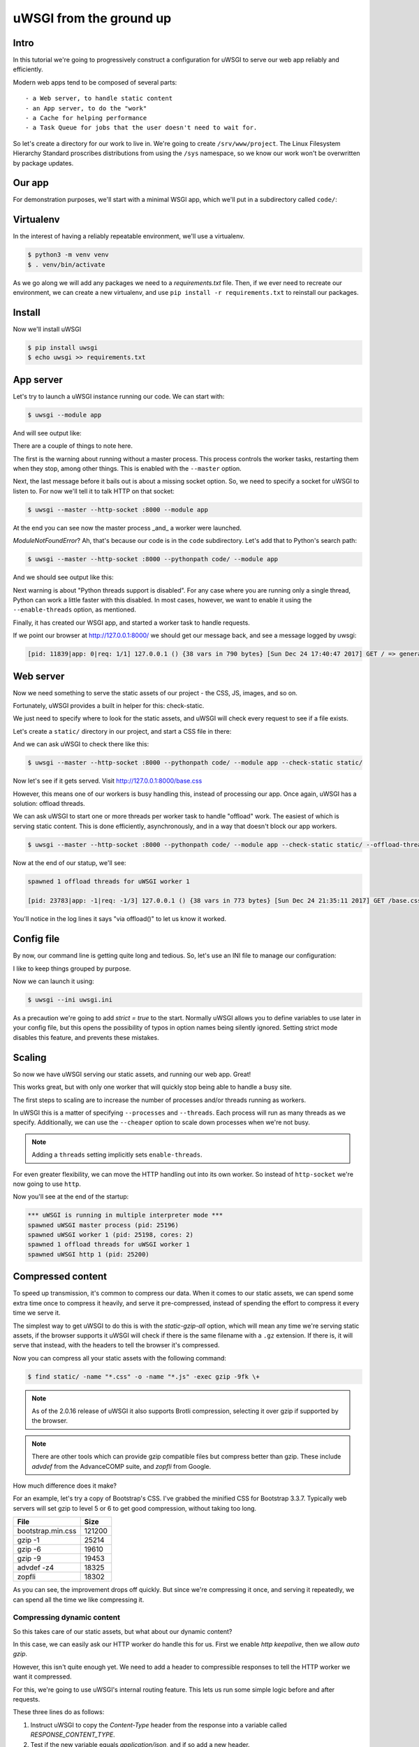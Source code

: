 uWSGI from the ground up
========================

Intro
-----

In this tutorial we're going to progressively construct a configuration for
uWSGI to serve our web app reliably and efficiently.

Modern web apps tend to be composed of several parts::

- a Web server, to handle static content
- an App server, to do the "work"
- a Cache for helping performance
- a Task Queue for jobs that the user doesn't need to wait for.

So let's create a directory for our work to live in. We're going to create
``/srv/www/project``. The Linux Filesystem Hierarchy Standard proscribes
distributions from using the ``/sys`` namespace, so we know our work won't be
overwritten by package updates.

Our app
-------

For demonstration purposes, we'll start with a minimal WSGI app, which we'll
put in a subdirectory called ``code/``:

.. code-block:: python
   :caption: code/app.py

   def application(env, start_response):
       start_response('200 OK', [('Content-Type', 'text/html')])
       yield b'''
    <!DOCTYPE html>
    <html>
      <head>
        <title> Welcome! </title>
        <link rel="stylesheet" type="text/css" href="base.css">
      </head>
      <body>
        <p> Welcome! </p>
      </body>
    </html>'''

Virtualenv
----------

In the interest of having a reliably repeatable environment, we'll use a
virtualenv.

.. code-block:: bash

   $ python3 -m venv venv
   $ . venv/bin/activate

As we go along we will add any packages we need to a `requirements.txt` file.
Then, if we ever need to recreate our environment, we can create a new
virtualenv, and use ``pip install -r requirements.txt`` to reinstall our
packages.

Install
-------

Now we'll install uWSGI

.. dependencies

.. code-block:: bash

   $ pip install uwsgi
   $ echo uwsgi >> requirements.txt

App server
----------

Let's try to launch a uWSGI instance running our code. We can start with:

.. code-block:: bash

   $ uwsgi --module app

And will see output like:

.. code-block:: none
   :linenos:
   :emphasize-lines: 11,17

   *** Starting uWSGI 2.0.15 (64bit) on [Sun Dec 24 21:16:32 2017] ***
   compiled with version: 7.2.0 on 29 October 2017 10:12:50
   os: Linux-4.13.0-1-amd64 #1 SMP Debian 4.13.13-1 (2017-11-16)
   nodename: flasheart
   machine: x86_64
   clock source: unix
   pcre jit disabled
   detected number of CPU cores: 4
   current working directory: /home/curtis/src/git/ugu
   detected binary path: /home/curtis/src/git/ugu/venv/bin/uwsgi
   *** WARNING: you are running uWSGI without its master process manager ***
   your processes number limit is 31060
   your memory page size is 4096 bytes
   detected max file descriptor number: 1024
   lock engine: pthread robust mutexes
   thunder lock: disabled (you can enable it with --thunder-lock)
   The -s/--socket option is missing and stdin is not a socket.

There are a couple of things to note here.

The first is the warning about running without a master process. This process
controls the worker tasks, restarting them when they stop, among other things.
This is enabled with the ``--master`` option.

Next, the last message before it bails out is about a missing socket option.
So, we need to specify a socket for uWSGI to listen to. For now we'll tell it
to talk HTTP on that socket:

.. code-block:: bash

   $ uwsgi --master --http-socket :8000 --module app

.. code-block:: none
   :linenos:
   :emphasize-lines: 12,13,14

   *** Starting uWSGI 2.0.15 (64bit) on [Sun Dec 24 21:20:33 2017] ***
   ...
   thunder lock: disabled (you can enable it with --thunder-lock)
   uwsgi socket 0 bound to TCP address :8000 fd 3
   Python version: 3.6.4rc1 (default, Dec  6 2017, 10:08:29)  [GCC 7.2.0]
   *** Python threads support is disabled. You can enable it with --enable-threads ***
   Python main interpreter initialized at 0x56094c20d800
   your server socket listen backlog is limited to 100 connections
   your mercy for graceful operations on workers is 60 seconds
   mapped 145536 bytes (142 KB) for 1 cores
   *** Operational MODE: single process ***
   ModuleNotFoundError: No module named 'app'
   unable to load app 0 (mountpoint='') (callable not found or import error)
   *** no app loaded. going in full dynamic mode ***
   *** uWSGI is running in multiple interpreter mode ***
   spawned uWSGI master process (pid: 23058)
   spawned uWSGI worker 1 (pid: 23059, cores: 1)

At the end you can see now the master process _and_ a worker were launched.

`ModuleNotFoundError`? Ah, that's because our code is in the ``code``
subdirectory. Let's add that to Python's search path:

.. code-block:: bash

   $ uwsgi --master --http-socket :8000 --pythonpath code/ --module app

And we should see output like this:

.. code-block:: none
   :linenos:
   :emphasize-lines: 4,10-11

   *** Starting uWSGI 2.0.15 (64bit) on [Sun Dec 24 21:23:54 2017] ***
   ...
   Python version: 3.6.4rc1 (default, Dec  6 2017, 10:08:29)  [GCC 7.2.0]
   *** Python threads support is disabled. You can enable it with --enable-threads ***
   Python main interpreter initialized at 0x55daf0750900
   your server socket listen backlog is limited to 100 connections
   your mercy for graceful operations on workers is 60 seconds
   mapped 145536 bytes (142 KB) for 1 cores
   *** Operational MODE: single process ***
   added code/ to pythonpath.
   WSGI app 0 (mountpoint='') ready in 0 seconds on interpreter 0x55daf0750900 pid: 23197 (default app)
   *** uWSGI is running in multiple interpreter mode ***
   spawned uWSGI master process (pid: 23197)
   spawned uWSGI worker 1 (pid: 23198, cores: 1)

Next warning is about "Python threads support is disabled". For any case where
you are running only a single thread, Python can work a little faster with this
disabled. In most cases, however, we want to enable it using the
``--enable-threads`` option, as mentioned.

Finally, it has created our WSGI app, and started a worker task to handle
requests.

If we point our browser at http://127.0.0.1:8000/ we should get our message
back, and see a message logged by uwsgi:

.. code-block:: none

   [pid: 11839|app: 0|req: 1/1] 127.0.0.1 () {38 vars in 790 bytes} [Sun Dec 24 17:40:47 2017] GET / => generated 8 bytes in 0 msecs (HTTP/1.1 200) 1 headers in 45 bytes (1 switches on core 0)

Web server
----------

Now we need something to serve the static assets of our project - the CSS, JS,
images, and so on.

Fortunately, uWSGI provides a built in helper for this: check-static.

We just need to specify where to look for the static assets, and uWSGI will
check every request to see if a file exists.

Let's create a ``static/`` directory in our project, and start a CSS file in there:

.. code-block:: css
   :caption: static/base.css

   html { box-sizing: border-box }
   *, *:before, *:after { box-sizing: inherit; }

And we can ask uWSGI to check there like this:

.. code-block:: bash

   $ uwsgi --master --http-socket :8000 --pythonpath code/ --module app --check-static static/

Now let's see if it gets served. Visit http://127.0.0.1:8000/base.css

However, this means one of our workers is busy handling this, instead of
processing our app. Once again, uWSGI has a solution: offload threads.

We can ask uWSGI to start one or more threads per worker task to handle
"offload" work. The easiest of which is serving static content. This is done
efficiently, asynchronously, and in a way that doesn't block our app workers.

.. code-block:: bash

   $ uwsgi --master --http-socket :8000 --pythonpath code/ --module app --check-static static/ --offload-threads 1

Now at the end of our statup, we'll see:

.. code-block:: none

   spawned 1 offload threads for uWSGI worker 1

   [pid: 23783|app: -1|req: -1/3] 127.0.0.1 () {38 vars in 773 bytes} [Sun Dec 24 21:35:11 2017] GET /base.css => generated 79 bytes in 0 msecs via offload() (HTTP/1.1 200) 3 headers in 109 bytes (0 switches on core 0)

You'll notice in the log lines it says "via offload()" to let us know it
worked.

Config file
-----------

By now, our command line is getting quite long and tedious. So, let's use an
INI file to manage our configuration:

.. code-block:: ini
   :caption: uwsgi.ini
   :linenos:

   [uwsgi]
   master = true

   http-socket = :8000

   pythonpath = code/
   module = app

   check-static = static/
   offload-threads = 1

I like to keep things grouped by purpose.

Now we can launch it using:

.. code-block:: bash

   $ uwsgi --ini uwsgi.ini

As a precaution we're going to add `strict = true` to the start. Normally
uWSGI allows you to define variables to use later in your config file, but this
opens the possibility of typos in option names being silently ignored. Setting
strict mode disables this feature, and prevents these mistakes.

Scaling
-------

So now we have uWSGI serving our static assets, and running our web app. Great!

This works great, but with only one worker that will quickly stop being able to
handle a busy site.

The first steps to scaling are to increase the number of processes and/or
threads running as workers.

In uWSGI this is a matter of specifying ``--processes`` and ``--threads``. Each
process will run as many threads as we specify. Additionally, we can use the
``--cheaper`` option to scale down processes when we're not busy.

.. code-block:: ini
   :caption: uwsgi.ini
   :linenos:
   :emphasize-lines: 6-8

   [uwsgi]
   strict = true
   master = true

   http-socket = :8000
   processes = 4
   cheaper = 1
   threads = 2

   pythonpath = code/
   module = app

   check-static = static/
   offload-threads = 1

.. note::
   Adding a ``threads`` setting implicitly sets ``enable-threads``.

For even greater flexibility, we can move the HTTP handling out into its own
worker. So instead of ``http-socket`` we're now going to use ``http``.

.. code-block:: ini
   :caption: uwsgi.ini
   :linenos:
   :emphasize-lines: 5

   [uwsgi]
   strict = true
   master = true

   http = :8000
   processes = 4
   cheaper = 1
   threads = 2

   pythonpath = code/
   module = app

   check-static = static/
   offload-threads = 1

Now you'll see at the end of the startup:

.. code-block:: none

   *** uWSGI is running in multiple interpreter mode ***
   spawned uWSGI master process (pid: 25196)
   spawned uWSGI worker 1 (pid: 25198, cores: 2)
   spawned 1 offload threads for uWSGI worker 1
   spawned uWSGI http 1 (pid: 25200)

Compressed content
------------------

To speed up transmission, it's common to compress our data. When it comes to
our static assets, we can spend some extra time once to compress it heavily,
and serve it pre-compressed, instead of spending the effort to compress it
every time we serve it.

The simplest way to get uWSGI to do this is with the `static-gzip-all` option,
which will mean any time we're serving static assets, if the browser supports
it uWSGI will check if there is the same filename with a ``.gz`` extension. If
there is, it will serve that instead, with the headers to tell the browser it's
compressed.

.. code-block:: ini
   :caption: uwsgi.ini
   :linenos:
   :emphasize-lines: 12

   [uwsgi]
   strict = true
   master = true

   http = :8000
   processes = 4
   cheaper = 1
   threads = 2

   pythonpath = code/
   module = app

   offload-threads = 1
   check-static = static/
   static-gzip-all = true

Now you can compress all your static assets with the following command:

.. code-block:: bash

   $ find static/ -name "*.css" -o -name "*.js" -exec gzip -9fk \+

.. note::
   As of the 2.0.16 release of uWSGI it also supports Brotli compression,
   selecting it over gzip if supported by the browser.

.. note::
   There are other tools which can provide gzip compatible files but compress
   better than gzip. These include `advdef` from the AdvanceCOMP suite, and
   `zopfli` from Google.

How much difference does it make?

For an example, let's try a copy of Bootstrap's CSS. I've grabbed the minified
CSS for Bootstrap 3.3.7. Typically web servers will set gzip to level 5 or 6 to
get good compression, without taking too long.

+-------------------+--------+
| File              | Size   |
+===================+========+
| bootstrap.min.css | 121200 |
+-------------------+--------+
| gzip -1           |  25214 |
+-------------------+--------+
| gzip -6           |  19610 |
+-------------------+--------+
| gzip -9           |  19453 |
+-------------------+--------+
| advdef -z4        |  18325 |
+-------------------+--------+
| zopfli            |  18302 |
+-------------------+--------+

As you can see, the improvement drops off quickly. But since we're compressing
it once, and serving it repeatedly, we can spend all the time we like
compressing it.

Compressing dynamic content
~~~~~~~~~~~~~~~~~~~~~~~~~~~

So this takes care of our static assets, but what about our dynamic content?

In this case, we can easily ask our HTTP worker do handle this for us. First we
enable `http keepalive`, then we allow `auto gzip`.

.. code-block:: ini
   :caption: uwsgi.ini
   :linenos:
   :emphasize-lines: 6,7

   [uwsgi]
   strict = true
   master = true

   http = :8000
   http-keepalive = true
   http-auto-gzip = true

   processes = 4
   cheaper = 1
   threads = 2

   pythonpath = code/
   module = app

   offload-threads = 1
   check-static = static/
   static-gzip-all = true

However, this isn't quite enough yet. We need to add a header to compressible
responses to tell the HTTP worker we want it compressed.

For this, we're going to use uWSGI's internal routing feature. This lets us run
some simple logic before and after requests.

.. code-block:: ini
   :caption: uwsgi.ini
   :linenos:
   :emphasize-lines: 16-18

   [uwsgi]
   strict = true
   master = true

   http = :8000
   http-keepalive = true
   http-auto-gzip = true

   processes = 4
   cheaper = 1
   threads = 2

   pythonpath = code/
   module = app

   offload-threads = 1
   check-static = static/
   static-gzip-all = true

   collect-header = Content-Type RESPONSE_CONTENT_TYPE
   response-route-if = equal:${RESPONSE_CONTENT_TYPE};application/json addheader:uWSGI-Encoding: gzip
   response-route-if = startswith:${RESPONSE_CONTENT_TYPE};text/html addheader:uWSGI-Encoding: gzip

These three lines do as follows:

1. Instruct uWSGI to copy the `Content-Type` header from the response into a
   variable called `RESPONSE_CONTENT_TYPE`.
2. Test if the new variable equals `application/json`, and if so add a new
   header.
3. Test if the new variable contains `text/html`, and if so add a new header.

The reason for the different tests is that a `text/html` content type might
include additional fields, like a `charset` declaration. JSON, on the other
hand, is always UTF-8 encoded.

Now in the startup output you'll see:

.. code-block:: none

   *** dumping internal response routing table ***
   [rule: 0] subject: ${RESPONSE_CONTENT_TYPE};application/json func: equal action: addheader:uWSGI-Encoding: gzip
   [rule: 1] subject: ${RESPONSE_CONTENT_TYPE};text/html func: startswith action: addheader:uWSGI-Encoding: gzip
   *** end of the internal response routing table ***

If you now check the response headers you'll see our new header and, for the
right content, a ``Content-Encoding: gzip`` header.

Reliability
-----------

So far, things are looking good. But remember the old saying about putting all
our eggs in one basket?

If we want our site to be more reliable, we want to split up our jobs to avoid
a `single point of failure`.

Our first and easiest step is to move the HTTP worker into its own uWSGI
instance:

.. code-block:: ini
   :caption: http.ini
   :linenos:

   [uwsgi]
   strict = true
   master = true

   http = :8000
   http-keepalive = true
   http-auto-gzip = true

And we'll need to add a socket to our app process:

.. code-block:: ini
   :caption: uwsgi.ini
   :linenos:
   :emphasize-lines: 5

   [uwsgi]
   strict = true
   master = true

   socket = 127.0.0.1:8001

   processes = 4
   cheaper = 1
   threads = 2

   pythonpath = code/
   module = app

   offload-threads = 1
   check-static = static/
   static-gzip-all = true

   collect-header = Content-Type RESPONSE_CONTENT_TYPE
   response-route-if = equal:${RESPONSE_CONTENT_TYPE};application/json addheader:uWSGI-Encoding: gzip
   response-route-if = startswith:${RESPONSE_CONTENT_TYPE};text/html addheader:uWSGI-Encoding: gzip

The final step is to tell the HTTP worker to pass requests on to our app.

.. code-block:: ini
   :caption: http.ini
   :linenos:
   :emphasize-lines: 8

   [uwsgi]
   strict = true
   master = true

   http = :8000
   http-keepalive = true
   http-auto-gzip = true
   http-to = 127.0.0.1:8001

Now when we start our HTTP worker using ``uwsgi --ini http.ini`` we'll see output like this:

.. code-block:: none
   :linenos:

   [uWSGI] getting INI configuration from http.ini
   *** Starting uWSGI 2.0.15 (64bit) on [Mon Dec 25 11:01:55 2017] ***
   ...
   *** Operational MODE: single process ***
   *** no app loaded. going in full dynamic mode ***
   *** uWSGI is running in multiple interpreter mode ***
   spawned uWSGI master process (pid: 9439)
   spawned uWSGI worker 1 (pid: 9440, cores: 1)
   spawned uWSGI http 1 (pid: 9441)

What's this? A worker is being initialised? But we're not running an app!

uWSGI is assuming we're going to run an app, and defaults to 1 worker process. So we need to set it to 0.

.. code-block:: ini
   :caption: http.ini
   :linenos:
   :emphasize-lines: 10

   [uwsgi]
   strict = true
   master = true

   http = :8000
   http-keepalive = true
   http-auto-gzip = true
   http-to = 127.0.0.1:8001

   processes = 0

Emperor
~~~~~~~

So now we need to run two uWSGI processes. This isn't such a big deal, but simpler is more reliable, too.

uWSGI provides what's called ``Emperor`` mode. This is where we tell a uWSGI instance how to find uWSGI config files, and when it finds one it will launch and manage a new uWSGI instance running with that config.

Let's try it with the simple command line:

.. code-block:: bash

   $ uwsgi --master --emperor "*.ini"

.. note::
   We need the quotes, otherwise the shell will expand \*.ini to all the ini
   files in the current directory, and uWSGI will be invoked as
   ``uwsgi --master --emperor http.ini uwsgi.ini`` which is now what we mean.

.. code-block:: none
   :linenos:
   :emphasize-lines: 20,22

   *** Starting uWSGI 2.0.15 (64bit) on [Mon Dec 25 11:50:34 2017] ***
   compiled with version: 7.2.0 on 29 October 2017 10:12:50
   os: Linux-4.13.0-1-amd64 #1 SMP Debian 4.13.13-1 (2017-11-16)
   nodename: flasheart
   machine: x86_64
   clock source: unix
   pcre jit disabled
   detected number of CPU cores: 4
   current working directory: /home/curtis/src/git/ugu
   detected binary path: /home/curtis/src/git/ugu/venv/bin/uwsgi
   your processes number limit is 31060
   your memory page size is 4096 bytes
   detected max file descriptor number: 1024
   lock engine: pthread robust mutexes
   thunder lock: disabled (you can enable it with --thunder-lock)
   Python version: 3.6.4rc1 (default, Dec  6 2017, 10:08:29)  [GCC 7.2.0]
   *** starting uWSGI Emperor ***
   *** has_emperor mode detected (fd: 5) ***
   *** has_emperor mode detected (fd: 6) ***
   [uWSGI] getting INI configuration from uwsgi.ini
   [uwsgi-static] added check for static/
   [uWSGI] getting INI configuration from http.ini
   *** Starting uWSGI 2.0.15 (64bit) on [Mon Dec 25 11:50:34 2017] ***
   compiled with version: 7.2.0 on 29 October 2017 10:12:50
   os: Linux-4.13.0-1-amd64 #1 SMP Debian 4.13.13-1 (2017-11-16)
   nodename: flasheart
   machine: x86_64
   clock source: unix
   pcre jit disabled
   detected number of CPU cores: 4
   current working directory: /home/curtis/src/git/ugu
   detected binary path: /home/curtis/src/git/ugu/venv/bin/uwsgi
   *** dumping internal response routing table ***
   *** Starting uWSGI 2.0.15 (64bit) on [Mon Dec 25 11:50:34 2017] ***
   compiled with version: 7.2.0 on 29 October 2017 10:12:50
   [rule: 0] subject: ${RESPONSE_CONTENT_TYPE};application/json func: equal action: addheader:uWSGI-Encoding: gzip
   os: Linux-4.13.0-1-amd64 #1 SMP Debian 4.13.13-1 (2017-11-16)
   nodename: flasheart
   [rule: 1] subject: ${RESPONSE_CONTENT_TYPE};text/html func: startswith action: addheader:uWSGI-Encoding: gzip
   *** end of the internal response routing table ***
   machine: x86_64
   clock source: unix
   pcre jit disabled
   detected number of CPU cores: 4
   current working directory: /home/curtis/src/git/ugu
   detected binary path: /home/curtis/src/git/ugu/venv/bin/uwsgi
   collecting header Content-Type to var RESPONSE_CONTENT_TYPE
   your processes number limit is 31060
   your memory page size is 4096 bytes
   detected max file descriptor number: 1024
   building mime-types dictionary from file /etc/mime.types...554 entry found
   lock engine: pthread robust mutexes
   thunder lock: disabled (you can enable it with --thunder-lock)
   uwsgi socket 0 bound to TCP address 127.0.0.1:8001 fd 3
   Python version: 3.6.4rc1 (default, Dec  6 2017, 10:08:29)  [GCC 7.2.0]
   your processes number limit is 31060
   your memory page size is 4096 bytes
   detected max file descriptor number: 1024
   lock engine: pthread robust mutexes
   thunder lock: disabled (you can enable it with --thunder-lock)
   uWSGI http bound on :8000 fd 3
   Python version: 3.6.4rc1 (default, Dec  6 2017, 10:08:29)  [GCC 7.2.0]
   *** Python threads support is disabled. You can enable it with --enable-threads ***
   Python main interpreter initialized at 0x55c239675990
   your mercy for graceful operations on workers is 60 seconds
   *** Operational MODE: no-workers ***
   spawned uWSGI master process (pid: 11727)
   Mon Dec 25 11:50:35 2017 - [emperor] vassal http.ini has been spawned
   *** Python threads support is disabled. You can enable it with --enable-threads ***
   Python main interpreter initialized at 0x55864820f650
   your mercy for graceful operations on workers is 60 seconds
   *** Operational MODE: no-workers ***
   spawned uWSGI master process (pid: 11725)
   spawned uWSGI http 1 (pid: 11729)
   *** Python threads support is disabled. You can enable it with --enable-threads ***
   Python main interpreter initialized at 0x558e117d9550
   your server socket listen backlog is limited to 100 connections
   your mercy for graceful operations on workers is 60 seconds
   mapped 145536 bytes (142 KB) for 1 cores
   *** Operational MODE: single process ***
   added code/ to pythonpath.
   WSGI app 0 (mountpoint='') ready in 0 seconds on interpreter 0x558e117d9550 pid: 11728 (default app)
   *** uWSGI is running in multiple interpreter mode ***
   spawned uWSGI master process (pid: 11728)
   Mon Dec 25 11:50:35 2017 - [emperor] vassal uwsgi.ini has been spawned
   spawned uWSGI worker 1 (pid: 11730, cores: 1)
   spawned 1 offload threads for uWSGI worker 1
   Mon Dec 25 11:50:35 2017 - [emperor] vassal uwsgi.ini is ready to accept requests

This is quite a mess! But if you read carefully, you'll see the Emperor has
started, and launched two `vassal` instances. Should either of the tasks fail
for any reason the Emperor will re-launch them, with controls to fail them if
they respawn too often. Also, if their config files go away for any reason, the
Emperor will stop the vassal.

Logging
-------

To help keep track of which task is writing what, let's send our logging to
files in a ``logs/`` subdirectory.

.. code-block:: ini
   :caption: http.ini
   :linenos:
   :emphasize-lines: 4,13-14

   [uwsgi]
   strict = true
   master = true
   chdir = %d

   http = :8000
   http-keepalive = true
   http-auto-gzip = true
   http-to = 127.0.0.1:8001

   processes = 0

   req-logger = file:logs/request.log
   logger = file:logs/uwsgi.log

First we use the ``chdir`` option sets the current working directory. uWSGI
translates ``%d`` to the directory of the config file.

Next we add the ``req-logger`` option to log requests to one file, and
``logger`` to log other messages to another.

Task management
---------------

Now that things are growing, it's probably time to reorganise a little.

Since we're going to be running two services, we might as well keep them (and
their logging) in separate directories. Let's move the http config into
``/srv/www/http/``, and, for consistency, call it ``uwsgi.ini``::

   /srv/www/
   +- http/
   |  +- logs/
   |  +- uwsgi.ini
   +- project/
      +- code/
      +- static/
      +- logs/
      +- venv/
      +- uwsgi.ini

Now we can configure ``--emperor`` to look for ini files as ``/srv/www/*/uwsgi.ini``.

Caching
-------

Job queues
----------

External daemons
----------------
